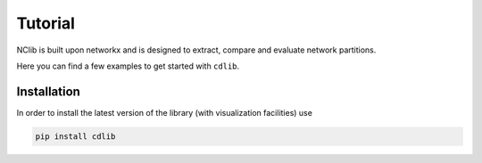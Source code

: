 ********
Tutorial
********

NClib is built upon networkx and is designed to extract, compare and evaluate network partitions.

Here you can find a few examples to get started with ``cdlib``.

------------
Installation
------------

In order to install the latest version of the library (with visualization facilities) use

.. code:: bash

    pip install cdlib


